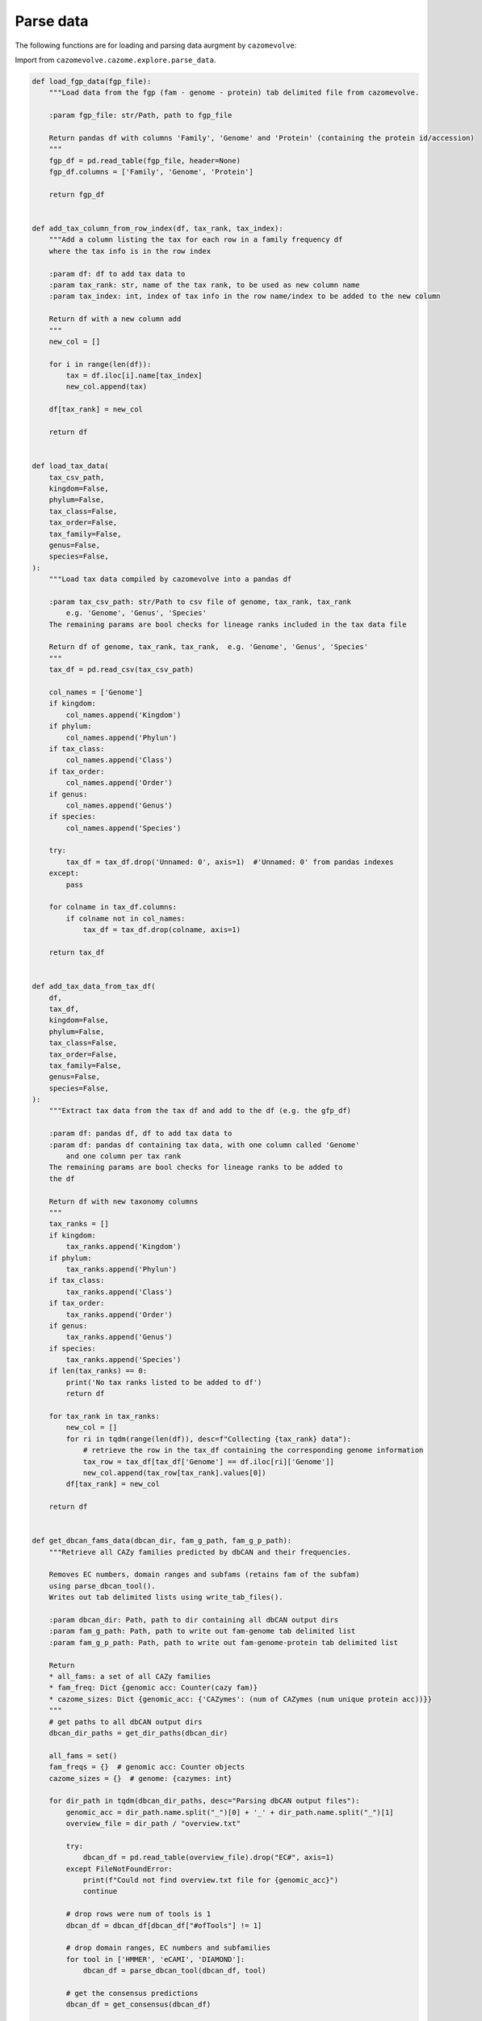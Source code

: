 Parse data
----------

The following functions are for loading and parsing data aurgment by ``cazomevolve``:

Import from ``cazomevolve.cazome.explore.parse_data``.

.. code-block:: python

    def load_fgp_data(fgp_file):
        """Load data from the fgp (fam - genome - protein) tab delimited file from cazomevolve.

        :param fgp_file: str/Path, path to fgp_file

        Return pandas df with columns 'Family', 'Genome' and 'Protein' (containing the protein id/accession)
        """
        fgp_df = pd.read_table(fgp_file, header=None)
        fgp_df.columns = ['Family', 'Genome', 'Protein']

        return fgp_df


    def add_tax_column_from_row_index(df, tax_rank, tax_index):
        """Add a column listing the tax for each row in a family frequency df
        where the tax info is in the row index
        
        :param df: df to add tax data to
        :param tax_rank: str, name of the tax rank, to be used as new column name
        :param tax_index: int, index of tax info in the row name/index to be added to the new column
        
        Return df with a new column add
        """
        new_col = []
        
        for i in range(len(df)):
            tax = df.iloc[i].name[tax_index]
            new_col.append(tax)
            
        df[tax_rank] = new_col
        
        return df


    def load_tax_data(
        tax_csv_path,
        kingdom=False,
        phylum=False,
        tax_class=False,
        tax_order=False,
        tax_family=False,
        genus=False,
        species=False,
    ):
        """Load tax data compiled by cazomevolve into a pandas df

        :param tax_csv_path: str/Path to csv file of genome, tax_rank, tax_rank
            e.g. 'Genome', 'Genus', 'Species'
        The remaining params are bool checks for lineage ranks included in the tax data file
        
        Return df of genome, tax_rank, tax_rank,  e.g. 'Genome', 'Genus', 'Species'
        """
        tax_df = pd.read_csv(tax_csv_path)
        
        col_names = ['Genome']
        if kingdom:
            col_names.append('Kingdom')
        if phylum:
            col_names.append('Phylun')
        if tax_class:
            col_names.append('Class')
        if tax_order:
            col_names.append('Order')
        if genus:
            col_names.append('Genus')
        if species:
            col_names.append('Species')

        try:
            tax_df = tax_df.drop('Unnamed: 0', axis=1)  #'Unnamed: 0' from pandas indexes
        except:
            pass

        for colname in tax_df.columns:
            if colname not in col_names:
                tax_df = tax_df.drop(colname, axis=1)

        return tax_df


    def add_tax_data_from_tax_df(
        df,
        tax_df,
        kingdom=False,
        phylum=False,
        tax_class=False,
        tax_order=False,
        tax_family=False,
        genus=False,
        species=False,
    ):
        """Extract tax data from the tax df and add to the df (e.g. the gfp_df)
        
        :param df: pandas df, df to add tax data to
        :param df: pandas df containing tax data, with one column called 'Genome'
            and one column per tax rank
        The remaining params are bool checks for lineage ranks to be added to 
        the df
        
        Return df with new taxonomy columns
        """
        tax_ranks = []
        if kingdom:
            tax_ranks.append('Kingdom')
        if phylum:
            tax_ranks.append('Phylun')
        if tax_class:
            tax_ranks.append('Class')
        if tax_order:
            tax_ranks.append('Order')
        if genus:
            tax_ranks.append('Genus')
        if species:
            tax_ranks.append('Species')
        if len(tax_ranks) == 0:
            print('No tax ranks listed to be added to df')
            return df
        
        for tax_rank in tax_ranks:
            new_col = []
            for ri in tqdm(range(len(df)), desc=f"Collecting {tax_rank} data"):
                # retrieve the row in the tax_df containing the corresponding genome information
                tax_row = tax_df[tax_df['Genome'] == df.iloc[ri]['Genome']]
                new_col.append(tax_row[tax_rank].values[0])
            df[tax_rank] = new_col
            
        return df


    def get_dbcan_fams_data(dbcan_dir, fam_g_path, fam_g_p_path):
        """Retrieve all CAZy families predicted by dbCAN and their frequencies.
        
        Removes EC numbers, domain ranges and subfams (retains fam of the subfam) 
        using parse_dbcan_tool().
        Writes out tab delimited lists using write_tab_files().
        
        :param dbcan_dir: Path, path to dir containing all dbCAN output dirs
        :param fam_g_path: Path, path to write out fam-genome tab delimited list
        :param fam_g_p_path: Path, path to write out fam-genome-protein tab delimited list
        
        Return
        * all_fams: a set of all CAZy families
        * fam_freq: Dict {genomic acc: Counter(cazy fam)}
        * cazome_sizes: Dict {genomic_acc: {'CAZymes': (num of CAZymes (num unique protein acc))}}
        """
        # get paths to all dbCAN output dirs
        dbcan_dir_paths = get_dir_paths(dbcan_dir)
        
        all_fams = set()
        fam_freqs = {}  # genomic acc: Counter objects
        cazome_sizes = {}  # genome: {cazymes: int}

        for dir_path in tqdm(dbcan_dir_paths, desc="Parsing dbCAN output files"):
            genomic_acc = dir_path.name.split("_")[0] + '_' + dir_path.name.split("_")[1]
            overview_file = dir_path / "overview.txt"

            try:
                dbcan_df = pd.read_table(overview_file).drop("EC#", axis=1)
            except FileNotFoundError:
                print(f"Could not find overview.txt file for {genomic_acc}")
                continue

            # drop rows were num of tools is 1
            dbcan_df = dbcan_df[dbcan_df["#ofTools"] != 1]

            # drop domain ranges, EC numbers and subfamilies
            for tool in ['HMMER', 'eCAMI', 'DIAMOND']:
                dbcan_df = parse_dbcan_tool(dbcan_df, tool)

            # get the consensus predictions
            dbcan_df = get_consensus(dbcan_df)

            # get the fam freqs and all cazy fams annotated in the genome
            genome_fam_freqs, genome_fams = get_fam_freq_df(dbcan_df)
            all_fams = all_fams.union(genome_fams)
            fam_freqs[genomic_acc] = genome_fam_freqs
            cazome_sizes[genomic_acc] = {'CAZymes': len(set(dbcan_df['Gene ID']))}
            
        return all_fams, fam_freqs, cazome_sizes
        

    def parse_dbcan_tool(df, tool, disable=True):
        """Parse the output for a tool in dbCAN.
        
        Remove domain ranges, EC numbers and CAZy subfamilies.
        
        :param dbcan_path: Path, path to dbCAN overview.txt file
        :param tool: str, name of tool - col name in df
        :param disable: bool, whether to disable the tqdm p-bar
        
        Return dataframe with new col added"""
        new_col_data = []
        current_col_data = df[tool]
        
        for row in tqdm(current_col_data, desc=f"Parsing {tool} output", disable=disable):
            row_data = row.split("+")
            row_fams = ""
            for data in row_data:
                fam = data.split("(")[0]
                fam = fam.split("_")[0]
                if fam.startswith(('G', 'P', 'C', 'A')):
                    row_fams += f"{fam}+"
            new_col_data.append(row_fams)
            
        df[f'parsed_{tool}'] = new_col_data
        
        return df


    def get_consensus(df, disable=True):
        """Get the consensus CAZy family classifications
        
        i.e. families that at least two tools agree upon
        
        :param df: pandas df, dbcan output
        :param disable: bool, whether to disable the tqdm p-bar
        
        Return df with new column = consensus
        """
        consensus_col = []
        
        for ri in tqdm(range(len(df)), desc="Getting dbCAN consensus", disable=disable):
            row = df.iloc[ri]
            hmmer = set(row[f'parsed_HMMER'].split("+"))
            ecami = set(row[f'parsed_eCAMI'].split("+"))        
            diamond = set(row[f'parsed_DIAMOND'].split("+"))
            
            all_consen = list(hmmer & ecami & diamond)
            hm_ecam = list(hmmer & ecami)
            hm_dia = list(hmmer & diamond)
            ecam_dia = list(ecami & diamond)
            
            consensus = list(set(all_consen + hm_ecam + hm_dia + ecam_dia))
            consen_data = ""
            for fam in consensus:
                # check if empty str is included
                if len(fam) > 0:
                    consen_data += f"{fam}+"
            
            consensus_col.append(consen_data)
            
        df['Consensus'] = consensus_col
        
        return(df)


    def get_fam_freq_df(df):
        """Get the frequencies of CAZy families"""
        consensus_data =  [row.split("+") for row in df['Consensus']]
        all_fams = []
        
        for data in consensus_data:
            for fam in data:
                if len(fam) > 0:
                    all_fams.append(fam)

        fam_freqs = Counter(all_fams)
        all_fams = set(all_fams)
        
        return fam_freqs, all_fams


    def build_fam_freq_df(all_fams, fam_freqs):
        """Build a wide df of CAZy fam freqs per genome
        
        :param all_fams: set, all CAZy families found across all genomes
        :param fam_freqs: dict, {genomic_acc: Counter( cazy families )}
        
        Return df, rows = genomes, cols = cazy fam freq
        """
        all_fams = list(all_fams)
        all_fams.sort()

        fam_freq_data = []

        for genomic_acc in tqdm(fam_freqs, desc="Build wide df"):
            new_data = [genomic_acc]
            for fam in all_fams:
                try:
                    new_data.append(fam_freqs[genomic_acc][fam])
                except KeyError:
                    new_data.append(0)
                    
            fam_freq_data.append(new_data)

        col_names = ['Genome']
        col_names += all_fams

        fam_freq_df = pd.DataFrame(fam_freq_data, columns=col_names)
        
        return fam_freq_df


    def index_df(fam_freq_df):
        """Index the necessary columns for further analyses in cazomevolve

        :param fam_freq_df: df, row=genome, col=family

        Return fam freq df with indexed columns for row names"""
        indexed_df = fam_freq_df.set_index(['Genome', 'Genus', 'Species'])
        return indexed_df


    def add_grps_col(df, group_by):
        """Add a column identify each grp for each row, e.g. genus or species

        This func should by run before get_grps_cooccurring_fams() and the pca()
        For the PCA this allows the genomes to be coloured by their group 
        (i.e. genus or species)
        
        :param df: df, rows=genomes, cols=fam freqs = fam_freq_df
        :param group_by: str, 'genus' or 'species'
        
        Return df with new grp column
        """
        if group_by == 'genus':
            group_num = 1
        else:
            group_num = 2
            
        grps = []
        for ri in tqdm(range(len(df)), desc="Identifying groups in fam freq df"):
            grp = df.iloc[ri].name[group_num].strip()
            grp = f"{grp[0].upper()}{grp[1:]}"
            grps.append(grp)
            
        grp_df = copy(df)
        grp_df[f"{group_by[0].upper()}{group_by[1:]}"] = grps
        
        return grp_df

